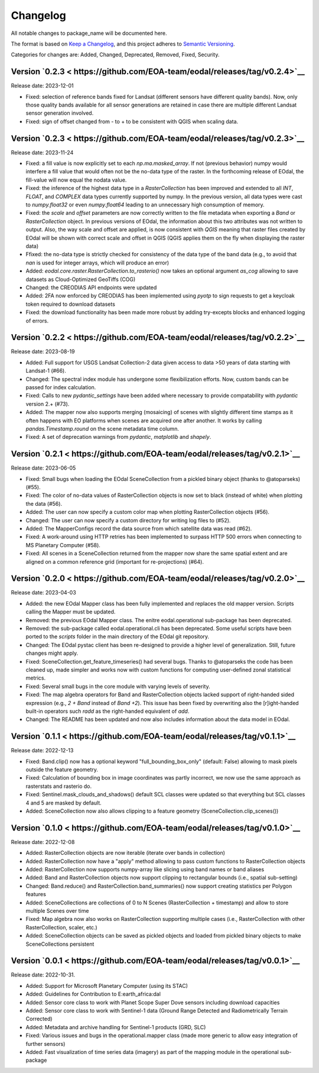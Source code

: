 Changelog
=========

All notable changes to package_name will be documented here.

The format is based on `Keep a Changelog`_, and this project adheres to `Semantic Versioning`_.

.. _Keep a Changelog: https://keepachangelog.com/en/1.0.0/
.. _Semantic Versioning: https://semver.org/spec/v2.0.0.html

Categories for changes are: Added, Changed, Deprecated, Removed, Fixed, Security.

Version `0.2.3 < https://github.com/EOA-team/eodal/releases/tag/v0.2.4>`__
--------------------------------------------------------------------------------

Release date: 2023-12-01

- Fixed: selection of reference bands fixed for Landsat (different sensors have different quality bands). Now, only those quality bands available for all sensor generations are retained in case there are multiple different Landsat sensor generation involved.
- Fixed: sign of offset changed from - to + to be consistent with QGIS when scaling data.


Version `0.2.3 < https://github.com/EOA-team/eodal/releases/tag/v0.2.3>`__
--------------------------------------------------------------------------------

Release date: 2023-11-24

- Fixed: a fill value is now explicitly set to each `np.ma.masked_array`. If not (previous behavior) numpy would interfere a fill value that would often not be the no-data type of the raster. In the forthcoming release of EOdal, the fill-value will now equal the nodata value.
- Fixed: the inference of the highest data type in a `RasterCollection` has been improved and extended to all `INT`,  `FLOAT`, and `COMPLEX` data types currently supported by numpy. In the previous version, all data types were cast to `numpy.float32` or even `numpy.float64` leading to an unnecessary high consumption of memory.
- Fixed: the `scale` and `offset` parameters are now correctly written to the file metadata when exporting a `Band` or `RasterCollection` object. In previous versions of EOdal, the information about this two attributes was not written to output. Also, the way scale and offset are applied, is now consistent with `QGIS` meaning that raster files created by EOdal will be shown with correct scale and offset in QGIS (QGIS applies them on the fly when displaying the raster data)
- Ffixed: the no-data type is strictly checked for consistency of the data type of the band data (e.g., to avoid that `nan` is used for integer arrays, which will produce an error)
- Added: `eodal.core.raster.RasterCollection.to_rasterio()` now takes an optional argument `as_cog` allowing to save datasets as Cloud-Optimized GeoTiffs (COG)
- Changed: the CREODIAS API endpoints were updated
- Added: 2FA now enforced by CREODIAS has been implemented using `pyotp` to sign requests to get a keycloak token required to download datasets
- Fixed: the download functionality has been made more robust by adding try-excepts blocks and enhanced logging of errors.


Version `0.2.2 < https://github.com/EOA-team/eodal/releases/tag/v0.2.2>`__
--------------------------------------------------------------------------------

Release date: 2023-08-19

- Added: Full support for USGS Landsat Collection-2 data given access to data >50 years of data starting with Landsat-1 (#66).
- Changed: The spectral index module has undergone some flexibilization efforts. Now, custom bands can be passed for index calculation.
- Fixed: Calls to new `pydantic_settings` have been added where necessary to provide compatability with `pydantic` version 2.+ (#73).
- Added: The mapper now also supports merging (mosaicing) of scenes with slightly different time stamps as it often happens with EO platforms when scenes are acquired one after another. It works by calling `pandas.Timestamp.round` on the scene metadata time column.
- Fixed: A set of deprecation warnings from `pydantic`, `matplotlib` and `shapely`.


Version `0.2.1 < https://github.com/EOA-team/eodal/releases/tag/v0.2.1>`__
--------------------------------------------------------------------------------

Release date: 2023-06-05

- Fixed: Small bugs when loading the EOdal SceneCollection from a pickled binary object (thanks to @atoparseks) (#55).
- Fixed: The color of no-data values of RasterCollection objects is now set to black (instead of white) when plotting the data (#56).
- Added: The user can now specify a custom color map when plotting RasterCollection objects (#56).
- Changed: The user can now specify a custom directory for writing log files to (#52).
- Added: The MapperConfigs record the data source from which satellite data was read (#62).
- Fixed: A work-around using HTTP retries has been implemented to surpass HTTP 500 errors when connecting to MS Planetary Computer (#58).
- Fixed: All scenes in a SceneCollection returned from the mapper now share the same spatial extent and are aligned on a common reference grid (important for re-projections) (#64).

Version `0.2.0 < https://github.com/EOA-team/eodal/releases/tag/v0.2.0>`__
--------------------------------------------------------------------------------

Release date: 2023-04-03

- Added: the new EOdal Mapper class has been fully implemented and replaces the old mapper version. Scripts calling the Mapper must be updated.
- Removed: the previous EOdal Mapper class. The enitre eodal.operational sub-package has been deprecated.
- Removed: the sub-package called eodal.operational.cli has been deprecated. Some useful scripts have been ported to the `scripts` folder in the main directory of the EOdal git repository.
- Changed: The EOdal pystac client has been re-designed to provide a higher level of generalization. Still, future changes might apply.
- Fixed: SceneCollection.get_feature_timeseries() had several bugs. Thanks to @atoparseks the code has been cleaned up, made simpler and works now with custom functions for computing user-defined zonal statistical metrics.
- Fixed: Several small bugs in the core module with varying levels of severity.
- Fixed: The map algebra operators for Band and RasterCollection objects lacked support of right-handed sided expression (e.g., `2 + Band` instead of `Band +2`). This issue has been fixed by overwriting also the [r]ight-handed built-in operators such `radd` as the right-handed equivalent of `add`.
- Changed: The README has been updated and now also includes information about the data model in EOdal.

Version `0.1.1 < https://github.com/EOA-team/eodal/releases/tag/v0.1.1>`__
--------------------------------------------------------------------------------

Release date: 2022-12-13

- Fixed: Band.clip() now has a optional keyword "full_bounding_box_only" (default: False) allowing to mask pixels outside the feature geometry.
- Fixed: Calculation of bounding box in image coordinates was partly incorrect, we now use the same approach as rasterstats and rasterio do.
- Fixed: Sentinel.mask_clouds_and_shadows() default SCL classes were updated so that everything but SCL classes 4 and 5 are masked by default.
- Added: SceneCollection now also allows clipping to a feature geometry (SceneCollection.clip_scenes())

Version `0.1.0 < https://github.com/EOA-team/eodal/releases/tag/v0.1.0>`__
--------------------------------------------------------------------------------

Release date: 2022-12-08

- Added: RasterCollection objects are now iterable (iterate over bands in collection)
- Added: RasterCollection now have a "apply" method allowing to pass custom functions to RasterCollection objects
- Added: RasterCollection now supports numpy-array like slicing using band names or band aliases
- Added: Band and RasterCollection objects now support clipping to rectangular bounds (i.e., spatial sub-setting)
- Changed: Band.reduce() and RasterCollection.band_summaries() now support creating statistics per Polygon features
- Added: SceneCollections are collections of 0 to N Scenes (RasterCollection + timestamp) and allow to store multiple Scenes over time
- Fixed: Map algebra now also works on RasterCollection supporting multiple cases (i.e., RasterCollection with other RasterCollection, scaler, etc.)
- Added: SceneCollection objects can be saved as pickled objects and loaded from pickled binary objects to make SceneCollections persistent


Version `0.0.1 < https://github.com/EOA-team/eodal/releases/tag/v0.0.1>`__
--------------------------------------------------------------------------------

Release date: 2022-10-31.

- Added: Support for Microsoft Planetary Computer (using its STAC)
- Added: Guidelines for Contribution to E:earth_africa:dal
- Added: Sensor core class to work with Planet Scope Super Dove sensors including download capacities
- Added: Sensor core class to work with Sentinel-1 data (Ground Range Detected and Radiometrically Terrain Corrected)
- Added: Metadata and archive handling for Sentinel-1 products (GRD, SLC)
- Fixed: Various issues and bugs in the operational.mapper class (made more generic to allow easy integration of further sensors)
- Added: Fast visualization of time series data (imagery) as part of the mapping module in the operational sub-package
